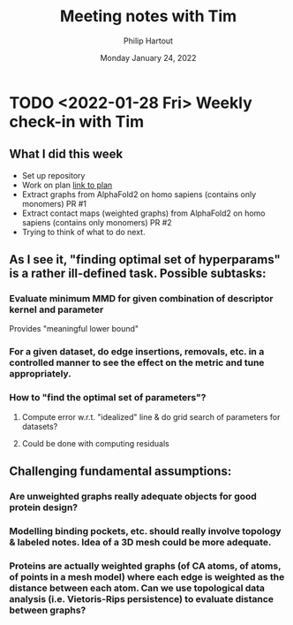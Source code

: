 #+BIND: org-export-use-babel nil
#+TITLE: Meeting notes with Tim
#+AUTHOR: Philip Hartout
#+EMAIL: <philip.hartout@protonmail.com>
#+DATE: Monday January 24, 2022
#+LATEX_CLASS: article
#+LATEX_CLASS_OPTIONS:[a4paper,12pt,twoside]
#+LaTeX_HEADER:\usepackage[usenames,dvipsnames,figures]{xcolor}
#+LaTeX_HEADER:\usepackage[autostyle]{csquotes}
#+LaTeX_HEADER:\usepackage[final]{pdfpages}
#+LaTeX_HEADER:\usepackage{amsfonts, amssymb}            % Math symbols
#+LaTeX_HEADER:\usepackage[top=3cm, bottom=3cm, left=3cm, right=3cm]{geometry}
#+LATEX_HEADER_EXTRA:\hypersetup{colorlinks=false, linkcolor=black, citecolor=black, filecolor=black, urlcolor=black}
#+LATEX_HEADER_EXTRA:\newtheorem{definition}{Definition}[section]
#+MACRO: NEWLINE @@latex:\@@ @@html:<br>@@
#+PROPERTY: header-args :exports both :session python_emacs_session :cache :results value
#+OPTIONS: ^:nil
#+OPTIONS: toc:nil
#+STARTUP: latexpreview
#+LATEX_COMPILER: pdflatexorg-mode restarted


* TODO <2022-01-28 Fri> Weekly check-in with Tim
** What I did this week
+ Set up repository
+ Work on plan [[../msc-timeline.xlsx][link to plan]]
+ Extract graphs from AlphaFold2 on homo sapiens (contains only monomers) PR #1
+ Extract contact maps (weighted graphs) from AlphaFold2 on homo sapiens (contains only monomers) PR #2
+ Trying to think of what to do next.
** As I see it, "finding optimal set of hyperparams" is a rather ill-defined task. Possible subtasks:
*** Evaluate minimum MMD for given combination of descriptor kernel and parameter
    Provides "meaningful lower bound"
*** For a given dataset, do edge insertions, removals, etc. in a controlled manner to see the effect on the metric and tune appropriately.
*** How to "find the optimal set of parameters"?
**** Compute error w.r.t. "idealized" line & do grid search of parameters for datasets?
**** Could be done with computing residuals

** Challenging fundamental assumptions:
*** Are unweighted graphs really adequate objects for good protein design?
*** Modelling binding pockets, etc. should really involve topology & labeled notes. Idea of a 3D mesh could be more adequate.
*** Proteins are actually weighted graphs (of CA atoms, of atoms, of points in a mesh model) where each edge is weighted as the distance between each atom. Can we use topological data analysis (i.e. Vietoris-Rips persistence) to evaluate distance between graphs?
